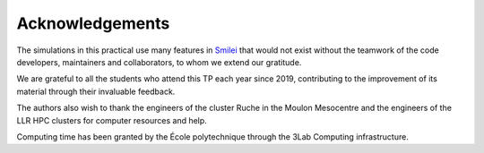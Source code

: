 .. _Acknowledgements:
Acknowledgements
----------------------------

The simulations in this practical use many features in `Smilei <https://smileipic.github.io/Smilei/index.html>`_ that would not exist without the teamwork of the code developers, maintainers and collaborators, to whom we extend our gratitude.

We are grateful to all the students who attend this TP each year since 2019, contributing to the improvement of its material through their invaluable feedback.

The authors also wish to thank the engineers of the cluster Ruche in the Moulon Mesocentre and the engineers of the LLR HPC clusters for computer resources and help.

Computing time has been granted by the École polytechnique through the 3Lab Computing infrastructure.

